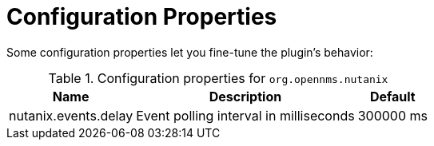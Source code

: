 = Configuration Properties
:imagesdir: ../assets/images

Some configuration properties let you fine-tune the plugin's behavior:

.Configuration properties for `org.opennms.nutanix`
[options="header, autowidth", cols="3,2,1"]
|===

| Name
| Description
| Default

| nutanix.events.delay
| Event polling interval in milliseconds
| 300000 ms

|===